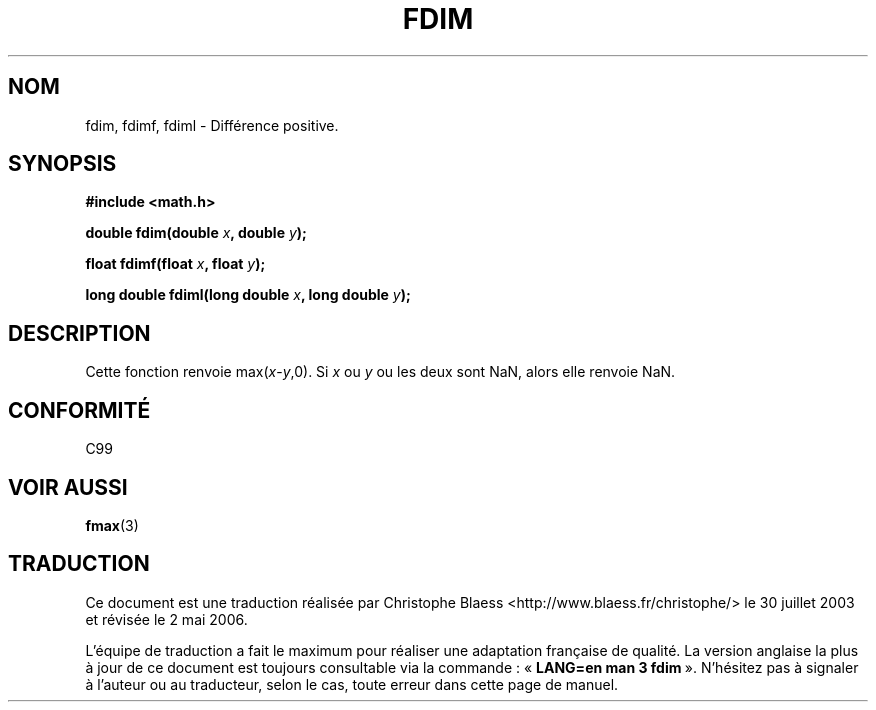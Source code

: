 .\" Copyright 2003 Walter Harms, Andries Brouwer
.\" Distributed under GPL.
.\"
.\" Traduction Christophe Blaess <ccb@club-internet.fr>
.\" 30/07/2003 LDP-1.58
.\" Màj 20/07/2005 LDP-1.64
.\" Màj 01/05/2006 LDP-1.67.1
.\"
.TH FDIM 3 "24 juillet 2003" LDP "Manuel du programmeur Linux"
.SH NOM
fdim, fdimf, fdiml \- Différence positive.
.SH SYNOPSIS
.B #include <math.h>
.sp
.BI "double fdim(double " x ", double " y );
.sp
.BI "float fdimf(float " x ", float " y );
.sp
.BI "long double fdiml(long double " x ", long double " y );
.sp
.SH DESCRIPTION
Cette fonction renvoie max(\fIx\fP\-\fIy\fP,0).
Si
.I x
ou
.I y
ou les deux sont NaN, alors elle renvoie NaN.
.SH "CONFORMITÉ"
C99
.SH "VOIR AUSSI"
.BR fmax (3)
.SH TRADUCTION
.PP
Ce document est une traduction réalisée par Christophe Blaess
<http://www.blaess.fr/christophe/> le 30\ juillet\ 2003
et révisée le 2\ mai\ 2006.
.PP
L'équipe de traduction a fait le maximum pour réaliser une adaptation
française de qualité. La version anglaise la plus à jour de ce document est
toujours consultable via la commande\ : «\ \fBLANG=en\ man\ 3\ fdim\fR\ ».
N'hésitez pas à signaler à l'auteur ou au traducteur, selon le cas, toute
erreur dans cette page de manuel.

